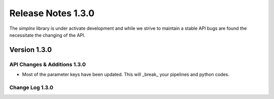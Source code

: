 Release Notes 1.3.0
===================

The `simplnx` library is under activate development and while we strive to maintain a stable API bugs are
found the necessitate the changing of the API.

Version 1.3.0
-------------




API Changes & Additions 1.3.0
^^^^^^^^^^^^^^^^^^^^^^^^^^^^^

- Most of the parameter keys have been updated. This will _break_ your pipelines and python codes.

Change Log 1.3.0
^^^^^^^^^^^^^^^^^^^^
